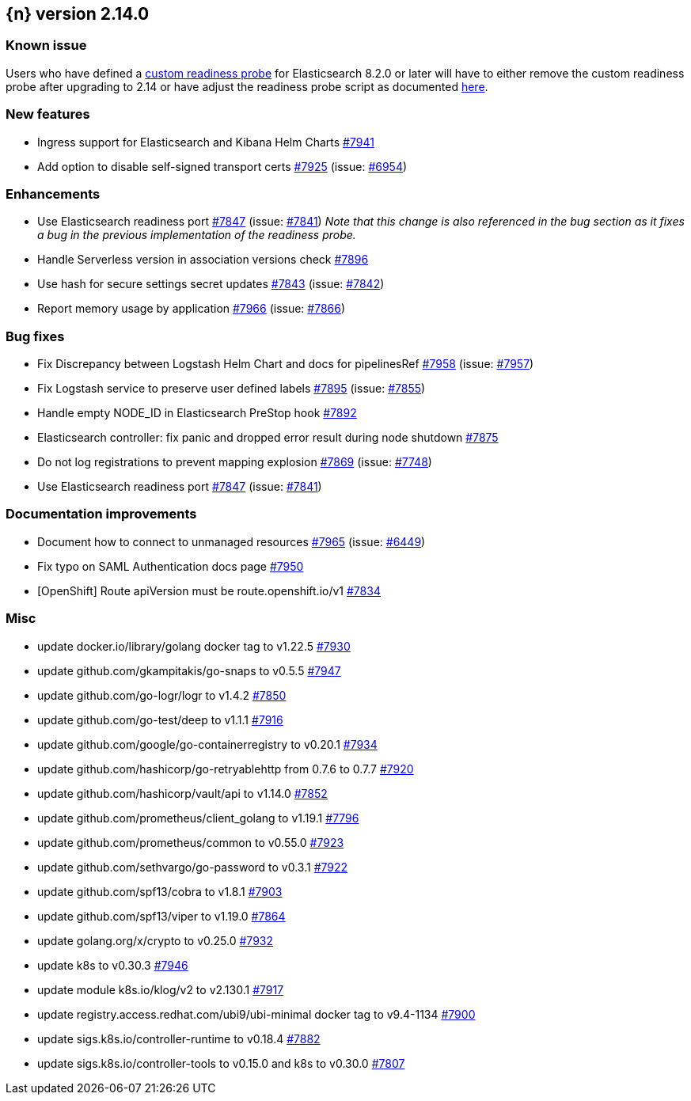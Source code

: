 :issue: https://github.com/elastic/cloud-on-k8s/issues/
:pull: https://github.com/elastic/cloud-on-k8s/pull/

[[release-notes-2.14.0]]
== {n} version 2.14.0

[[known-issue-short-2.14.0]]
[float]
=== Known issue
Users who have defined a <<{p}-readiness,custom readiness probe>> for Elasticsearch 8.2.0 or later will have to either remove the custom readiness probe after upgrading to 2.14 or have adjust the readiness probe script as documented <<known-issue-2.14.0,here>>.



[[feature-2.14.0]]
[float]
=== New features

* Ingress support for Elasticsearch and Kibana Helm Charts {pull}7941[#7941]
* Add option to disable self-signed transport certs {pull}7925[#7925] (issue: {issue}6954[#6954])

[[enhancement-2.14.0]]
[float]
=== Enhancements

* Use Elasticsearch readiness port {pull}7847[#7847] (issue: {issue}7841[#7841]) _Note that this change is also referenced in the bug section as it fixes a bug in the previous implementation of the readiness probe._
* Handle Serverless version in association versions check {pull}7896[#7896]
* Use hash for secure settings secret updates {pull}7843[#7843] (issue: {issue}7842[#7842])
* Report memory usage by application {pull}7966[#7966] (issue: {issue}7866[#7866])

[[bug-2.14.0]]
[float]
=== Bug fixes

* Fix Discrepancy between Logstash Helm Chart and docs for pipelinesRef {pull}7958[#7958] (issue: {issue}7957[#7957])
* Fix Logstash service to preserve user defined labels {pull}7895[#7895] (issue: {issue}7855[#7855])
* Handle empty NODE_ID in Elasticsearch PreStop hook {pull}7892[#7892]
* Elasticsearch controller: fix panic and dropped error result during node shutdown {pull}7875[#7875]
* Do not log registrations to prevent mapping explosion {pull}7869[#7869] (issue: {issue}7748[#7748])
* Use Elasticsearch readiness port {pull}7847[#7847] (issue: {issue}7841[#7841])

[[docs-2.14.0]]
[float]
=== Documentation improvements

* Document how to connect to unmanaged resources {pull}7965[#7965] (issue: {issue}6449[#6449])
* Fix typo on SAML Authentication docs page {pull}7950[#7950]
* [OpenShift] Route apiVersion must be route.openshift.io/v1 {pull}7834[#7834]

[[nogroup-2.14.0]]
[float]
=== Misc

* update docker.io/library/golang docker tag to v1.22.5 {pull}7930[#7930]
* update github.com/gkampitakis/go-snaps to v0.5.5 {pull}7947[#7947]
* update github.com/go-logr/logr to v1.4.2 {pull}7850[#7850]
* update github.com/go-test/deep to v1.1.1 {pull}7916[#7916]
* update github.com/google/go-containerregistry to v0.20.1 {pull}7934[#7934]
* update github.com/hashicorp/go-retryablehttp from 0.7.6 to 0.7.7 {pull}7920[#7920]
* update github.com/hashicorp/vault/api to v1.14.0 {pull}7852[#7852]
* update github.com/prometheus/client_golang to v1.19.1 {pull}7796[#7796]
* update github.com/prometheus/common to v0.55.0 {pull}7923[#7923]
* update github.com/sethvargo/go-password to v0.3.1 {pull}7922[#7922]
* update github.com/spf13/cobra to v1.8.1 {pull}7903[#7903]
* update github.com/spf13/viper to v1.19.0 {pull}7864[#7864]
* update golang.org/x/crypto to v0.25.0 {pull}7932[#7932]
* update k8s to v0.30.3 {pull}7946[#7946]
* update module k8s.io/klog/v2 to v2.130.1 {pull}7917[#7917]
* update registry.access.redhat.com/ubi9/ubi-minimal docker tag to v9.4-1134 {pull}7900[#7900]
* update sigs.k8s.io/controller-runtime to v0.18.4 {pull}7882[#7882]
* update sigs.k8s.io/controller-tools to v0.15.0 and k8s to v0.30.0  {pull}7807[#7807]

